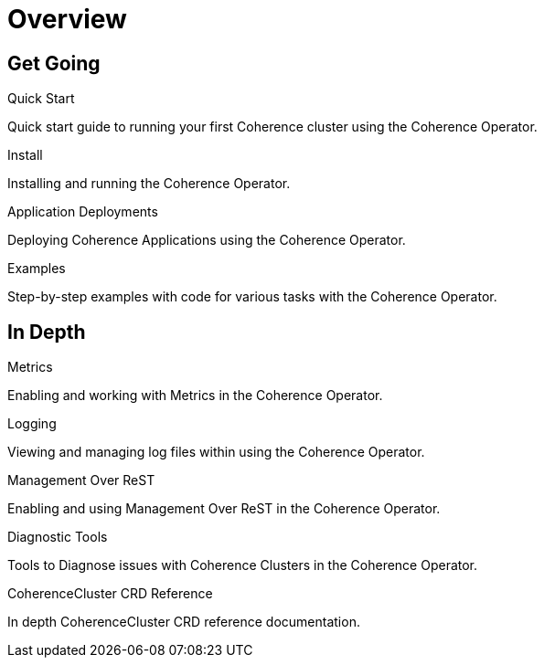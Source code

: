 ///////////////////////////////////////////////////////////////////////////////

    Copyright (c) 2019 Oracle and/or its affiliates. All rights reserved.

    Licensed under the Apache License, Version 2.0 (the "License");
    you may not use this file except in compliance with the License.
    You may obtain a copy of the License at

        http://www.apache.org/licenses/LICENSE-2.0

    Unless required by applicable law or agreed to in writing, software
    distributed under the License is distributed on an "AS IS" BASIS,
    WITHOUT WARRANTIES OR CONDITIONS OF ANY KIND, either express or implied.
    See the License for the specific language governing permissions and
    limitations under the License.

///////////////////////////////////////////////////////////////////////////////

= Overview
:description: Coherence Operator documentation
:keywords: oracle coherence, kubernetes, operator, documentation

== Get Going

[PILLARS]
====
[CARD]
.Quick Start
[icon=fa-rocket,link=about/04_quickstart.adoc]
--
Quick start guide to running your first Coherence cluster using the Coherence Operator.
--

[CARD]
.Install
[icon=settings,link=install/01_introduction.adoc]
--
Installing and running the Coherence Operator.
--

[CARD]
.Application Deployments
[icon=extension,link=app-deployments/010_overview.adoc]
--
Deploying Coherence Applications using the Coherence Operator.
--

[CARD]
.Examples
[icon=list,link=examples/010_overview.adoc]
--
Step-by-step examples with code for various tasks with the Coherence Operator.
--

====


== In Depth

[PILLARS]
====

[CARD]
.Metrics
[icon=av_timer,link=metrics/010_overview.adoc]
--
Enabling and working with Metrics in the Coherence Operator.
--

[CARD]
.Logging
[icon=donut_large,link=logging/010_overview.adoc]
--
Viewing and managing log files within using the Coherence Operator.
--

[CARD]
.Management Over ReST
[icon=cloud,link=management/010_overview.adoc]
--
Enabling and using Management Over ReST in the Coherence Operator.

--
[CARD]
.Diagnostic Tools
[icon=favorite_outline,link=diagnostics/010_overview.adoc]
--
Tools to Diagnose issues with Coherence Clusters in the Coherence Operator.
--

[CARD]
.CoherenceCluster CRD Reference
[icon=widgets,link=clusters/01_introduction.adoc]
--
In depth CoherenceCluster CRD reference documentation.
--

====
